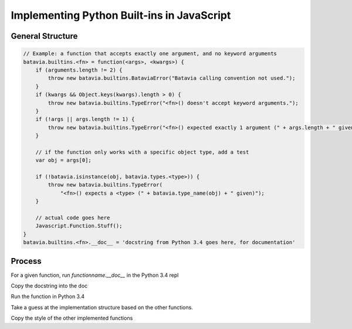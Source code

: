 Implementing Python Built-ins in JavaScript
===========================================

General Structure
-----------------

.. code-block:: javascript

  // Example: a function that accepts exactly one argument, and no keyword arguments
  batavia.builtins.<fn> = function(<args>, <kwargs>) {
      if (arguments.length != 2) {
          throw new batavia.builtins.BataviaError("Batavia calling convention not used.");
      }
      if (kwargs && Object.keys(kwargs).length > 0) {
          throw new batavia.builtins.TypeError("<fn>() doesn't accept keyword arguments.");
      }
      if (!args || args.length != 1) {
          throw new batavia.builtins.TypeError("<fn>() expected exactly 1 argument (" + args.length + " given)");
      }

      // if the function only works with a specific object type, add a test
      var obj = args[0];

      if (!batavia.isinstance(obj, batavia.types.<type>)) {
          throw new batavia.builtins.TypeError(
              "<fn>() expects a <type> (" + batavia.type_name(obj) + " given)");
      }

      // actual code goes here
      Javascript.Function.Stuff();
  }
  batavia.builtins.<fn>.__doc__ = 'docstring from Python 3.4 goes here, for documentation'


Process
----------

For a given function, run `functionname.__doc__` in the Python 3.4 repl

Copy the docstring into the doc

Run the function in Python 3.4

Take a guess at the implementation structure based on the other functions.

Copy the style of the other implemented functions
